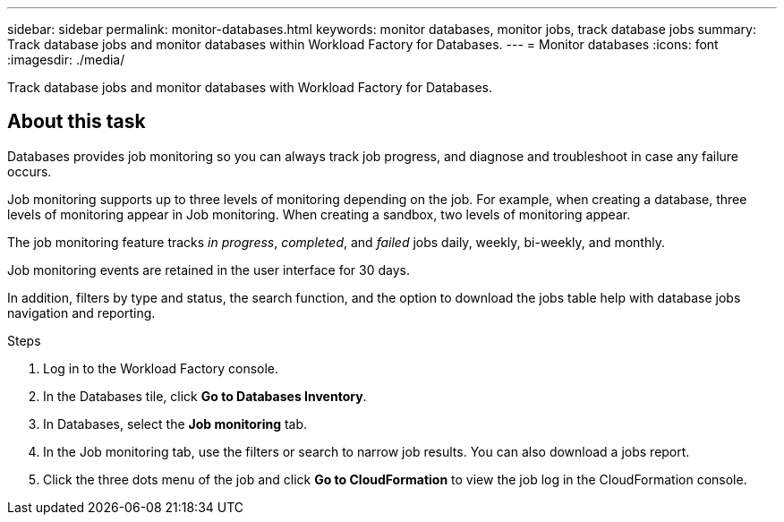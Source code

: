 ---
sidebar: sidebar
permalink: monitor-databases.html 
keywords: monitor databases, monitor jobs, track database jobs
summary: Track database jobs and monitor databases within Workload Factory for Databases.  
---
= Monitor databases
:icons: font
:imagesdir: ./media/

[.lead]
Track database jobs and monitor databases with Workload Factory for Databases. 

== About this task 
Databases provides job monitoring so you can always track job progress, and diagnose and troubleshoot in case any failure occurs. 

Job monitoring supports up to three levels of monitoring depending on the job. For example, when creating a database, three levels of monitoring appear in Job monitoring. When creating a sandbox, two levels of monitoring appear. 

The job monitoring feature tracks _in progress_, _completed_, and _failed_ jobs daily, weekly, bi-weekly, and monthly. 

Job monitoring events are retained in the user interface for 30 days. 

In addition, filters by type and status, the search function, and the option to download the jobs table help with database jobs navigation and reporting.

.Steps
. Log in to the Workload Factory console.
. In the Databases tile, click *Go to Databases Inventory*.
. In Databases, select the *Job monitoring* tab. 
. In the Job monitoring tab, use the filters or search to narrow job results. You can also download a jobs report. 
. Click the three dots menu of the job and click *Go to CloudFormation* to view the job log in the CloudFormation console.  

